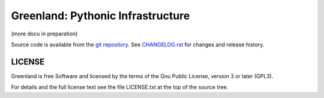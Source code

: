 Greenland: Pythonic Infrastructure
==================================

(more docu in preparation)

Source code is available from the `git repository`_. See
`CHANGELOG.rst`_ for changes and release history.

.. _CHANGELOG.rst:  file:CHANGELOG.rst
.. _git repository: https://github.com/m-e-leypold/greenland4


LICENSE
-------

Greenland is free Software and licensed by the terms of the Gnu Public
License, version 3 or later (GPL3).

For details and the full license text see the file LICENSE.txt at the
top of the source tree.


